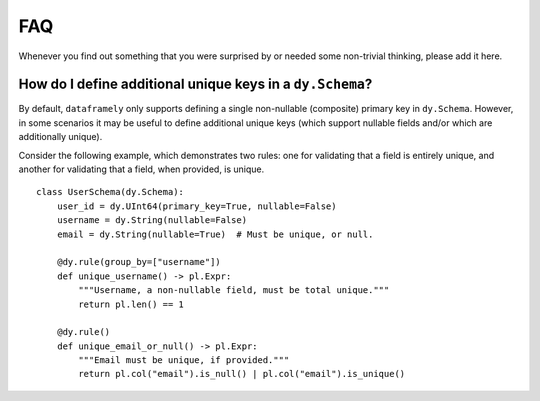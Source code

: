 FAQ
===

Whenever you find out something that you were surprised by or needed some non-trivial
thinking, please add it here.

How do I define additional unique keys in a ``dy.Schema``?
----------------------------------------------------------

By default, ``dataframely`` only supports defining a single non-nullable (composite) primary key in ``dy.Schema``.
However, in some scenarios it may be useful to define additional unique keys (which support nullable fields and/or which are additionally unique).

Consider the following example, which demonstrates two rules: one for validating that a field is entirely unique, and another for validating that a field, when provided, is unique.

::

    class UserSchema(dy.Schema):
        user_id = dy.UInt64(primary_key=True, nullable=False)
        username = dy.String(nullable=False)
        email = dy.String(nullable=True)  # Must be unique, or null.

        @dy.rule(group_by=["username"])
        def unique_username() -> pl.Expr:
            """Username, a non-nullable field, must be total unique."""
            return pl.len() == 1

        @dy.rule()
        def unique_email_or_null() -> pl.Expr:
            """Email must be unique, if provided."""
            return pl.col("email").is_null() | pl.col("email").is_unique()
